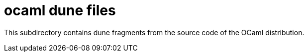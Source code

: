 = ocaml dune files

This subdirectory contains dune fragments from the source code of the OCaml distribution.
